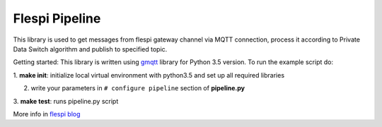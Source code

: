 Flespi Pipeline
===============

This library is used to get messages from flespi gateway channel via MQTT connection, process it according to Private Data Switch algorithm and publish to specified topic.

Getting started:
This library is written using `gmqtt <https://github.com/wialon/gmqtt>`_ library for Python 3.5 version. To run the example script do:

1. **make init**:
initialize local virtual environment with python3.5 and set up all required libraries

2. write your parameters in ``# configure pipeline`` section of **pipeline.py**

3. **make test**:
runs pipeline.py script

More info in `flespi blog <https://flespi.com/blog/private-data-switch-gdpr-compliance-and-personal-location-data-protection>`_

